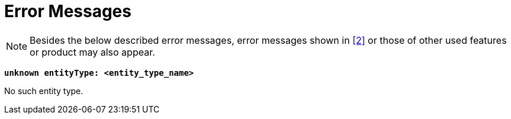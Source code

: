 = Error Messages

NOTE: Besides the below described error messages, error messages shown in ‎<<12-references.adoc#_2, [2]>> or those of other used features or product may also appear.

`*unknown entityType: <entity_type_name>*`

No such entity type.
